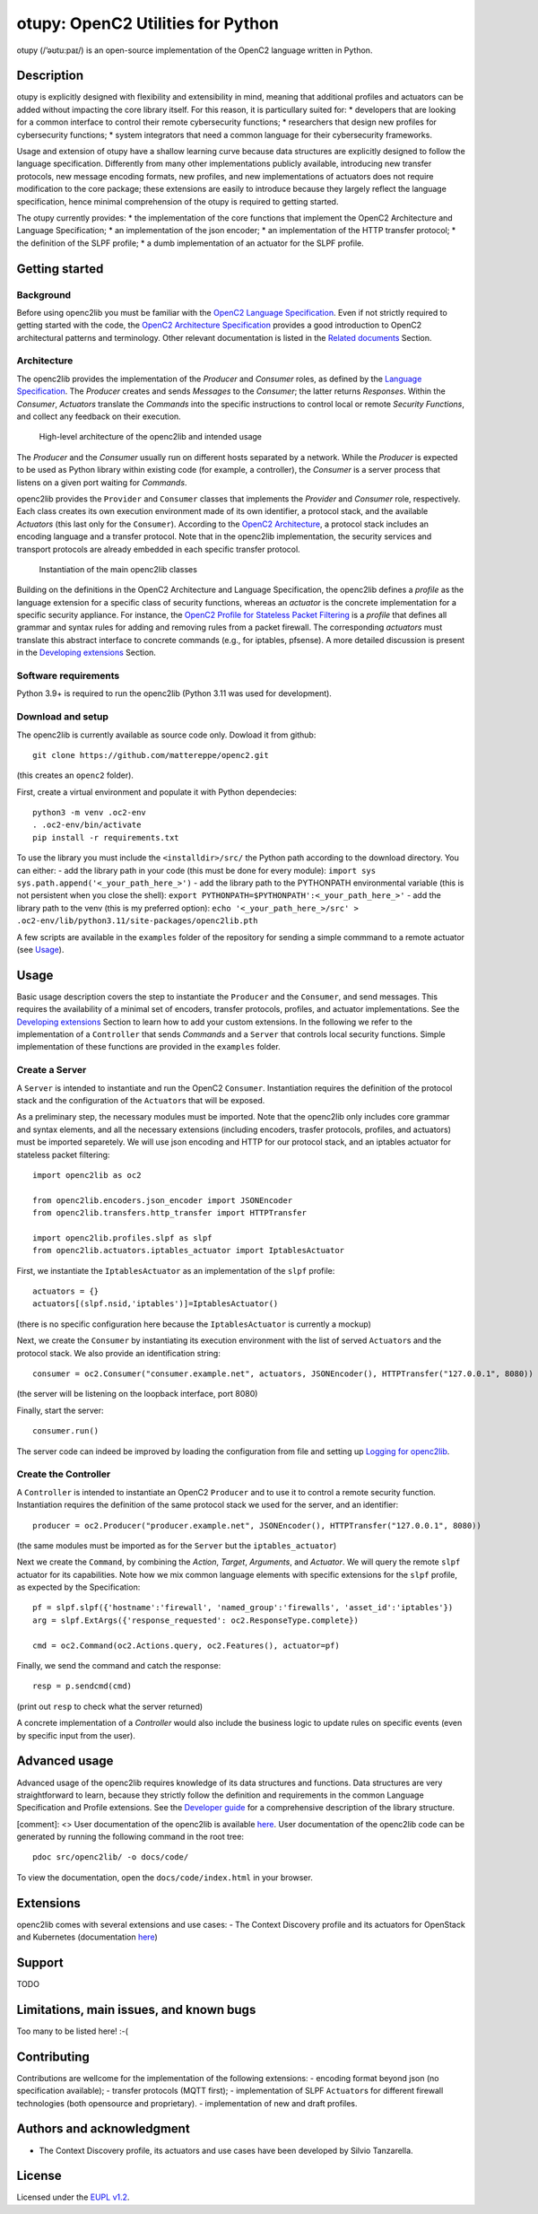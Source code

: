 otupy: OpenC2 Utilities for Python
==================================

otupy (/’əʊtu:paɪ/) is an open-source implementation of the OpenC2
language written in Python. 

Description
-----------

otupy is explicitly designed with flexibility
and extensibility in mind, meaning that additional profiles and
actuators can be added without impacting the core library itself. For
this reason, it is particullary suited for: 
* developers that are looking for a common interface to control their remote cybersecurity
functions; 
* researchers that design new profiles for cybersecurity functions; 
* system integrators that need a common language for their cybersecurity frameworks.

Usage and extension of otupy have a shallow learning curve because data
structures are explicitly designed to follow the language specification.
Differently from many other implementations publicly available,
introducing new transfer protocols, new message encoding formats, new
profiles, and new implementations of actuators does not require
modification to the core package; these extensions are easily to
introduce because they largely reflect the language specification, hence
minimal comprehension of the otupy is required to getting started.

The otupy currently provides: 
* the implementation of the core functions
that implement the OpenC2 Architecture and Language Specification; 
* an implementation of the json encoder; 
* an implementation of the HTTP transfer protocol; 
* the definition of the SLPF profile; 
* a dumb implementation of an actuator for the SLPF profile.

Getting started
---------------

Background
~~~~~~~~~~

Before using openc2lib you must be familiar with the `OpenC2 Language
Specification <https://docs.oasis-open.org/openc2/oc2ls/v1.0/cs02/oc2ls-v1.0-cs02.pdf>`__.
Even if not strictly required to getting started with the code, the
`OpenC2 Architecture
Specification <https://docs.oasis-open.org/openc2/oc2arch/v1.0/cs01/oc2arch-v1.0-cs01.pdf>`__
provides a good introduction to OpenC2 architectural patterns and
terminology. Other relevant documentation is listed in the `Related
documents <docs/relateddocuments.md>`__ Section.

Architecture
~~~~~~~~~~~~

The openc2lib provides the implementation of the *Producer* and
*Consumer* roles, as defined by the `Language
Specification <https://docs.oasis-open.org/openc2/oc2ls/v1.0/cs02/oc2ls-v1.0-cs02.pdf>`__.
The *Producer* creates and sends *Messages* to the *Consumer*; the
latter returns *Responses*. Within the *Consumer*, *Actuators* translate
the *Commands* into the specific instructions to control local or remote
*Security Functions*, and collect any feedback on their execution.

.. figure:: docs/Pictures/architecture.svg
   :alt: High-level architecture of the openc2lib and intended usage

   High-level architecture of the openc2lib and intended usage

The *Producer* and the *Consumer* usually run on different hosts
separated by a network. While the *Producer* is expected to be used as
Python library within existing code (for example, a controller), the
*Consumer* is a server process that listens on a given port waiting for
*Commands*.

openc2lib provides the ``Provider`` and ``Consumer`` classes that
implements the *Provider* and *Consumer* role, respectively. Each class
creates its own execution environment made of its own identifier, a
protocol stack, and the available *Actuators* (this last only for the
``Consumer``). According to the `OpenC2
Architecture <https://docs.oasis-open.org/openc2/oc2arch/v1.0/cs01/oc2arch-v1.0-cs01.pdf>`__,
a protocol stack includes an encoding language and a transfer protocol.
Note that in the openc2lib implementation, the security services and
transport protocols are already embedded in each specific transfer
protocol.

.. figure:: docs/Pictures/classes.svg
   :alt: Instantiation of the main openc2lib classes

   Instantiation of the main openc2lib classes

Building on the definitions in the OpenC2 Architecture and Language
Specification, the openc2lib defines a *profile* as the language
extension for a specific class of security functions, whereas an
*actuator* is the concrete implementation for a specific security
appliance. For instance, the `OpenC2 Profile for Stateless Packet
Filtering <https://docs.oasis-open.org/openc2/oc2slpf/v1.0/cs01/oc2slpf-v1.0-cs01.pdf>`__
is a *profile* that defines all grammar and syntax rules for adding and
removing rules from a packet firewall. The corresponding *actuators*
must translate this abstract interface to concrete commands (e.g., for
iptables, pfsense). A more detailed discussion is present in the
`Developing extensions <docs/developingextensions.md>`__ Section.

Software requirements
~~~~~~~~~~~~~~~~~~~~~

Python 3.9+ is required to run the openc2lib (Python 3.11 was used for
development).

Download and setup
~~~~~~~~~~~~~~~~~~

The openc2lib is currently available as source code only. Dowload it
from github:

::

   git clone https://github.com/mattereppe/openc2.git

(this creates an ``openc2`` folder).

First, create a virtual environment and populate it with Python
dependecies:

::

   python3 -m venv .oc2-env
   . .oc2-env/bin/activate
   pip install -r requirements.txt

To use the library you must include the ``<installdir>/src/`` the Python
path according to the download directory. You can either: - add the
library path in your code (this must be done for every module):
``import sys   sys.path.append('<_your_path_here_>')`` - add the library
path to the PYTHONPATH environmental variable (this is not persistent
when you close the shell):
``export PYTHONPATH=$PYTHONPATH':<_your_path_here_>'`` - add the library
path to the venv (this is my preferred option):
``echo '<_your_path_here_>/src' > .oc2-env/lib/python3.11/site-packages/openc2lib.pth``

A few scripts are available in the ``examples`` folder of the repository
for sending a simple commmand to a remote actuator (see
`Usage <#usage>`__).

Usage
-----

Basic usage description covers the step to instantiate the ``Producer``
and the ``Consumer``, and send messages. This requires the availability
of a minimal set of encoders, transfer protocols, profiles, and actuator
implementations. See the `Developing
extensions <docs/developingextensions.md>`__ Section to learn how to add
your custom extensions. In the following we refer to the implementation
of a ``Controller`` that sends *Commands* and a ``Server`` that controls
local security functions. Simple implementation of these functions are
provided in the ``examples`` folder.

Create a Server
~~~~~~~~~~~~~~~

A ``Server`` is intended to instantiate and run the OpenC2 ``Consumer``.
Instantiation requires the definition of the protocol stack and the
configuration of the ``Actuator``\ s that will be exposed.

As a preliminary step, the necessary modules must be imported. Note that
the openc2lib only includes core grammar and syntax elements, and all
the necessary extensions (including encoders, trasfer protocols,
profiles, and actuators) must be imported separetely. We will use json
encoding and HTTP for our protocol stack, and an iptables actuator for
stateless packet filtering:

::

   import openc2lib as oc2

   from openc2lib.encoders.json_encoder import JSONEncoder
   from openc2lib.transfers.http_transfer import HTTPTransfer

   import openc2lib.profiles.slpf as slpf
   from openc2lib.actuators.iptables_actuator import IptablesActuator

First, we instantiate the ``IptablesActuator`` as an implementation of
the ``slpf`` profile:

::

    actuators = {}
    actuators[(slpf.nsid,'iptables')]=IptablesActuator()

(there is no specific configuration here because the
``IptablesActuator`` is currently a mockup)

Next, we create the ``Consumer`` by instantiating its execution
environment with the list of served ``Actuator``\ s and the protocol
stack. We also provide an identification string:

::

   consumer = oc2.Consumer("consumer.example.net", actuators, JSONEncoder(), HTTPTransfer("127.0.0.1", 8080))

(the server will be listening on the loopback interface, port 8080)

Finally, start the server:

::

    consumer.run()

The server code can indeed be improved by loading the configuration from
file and setting up `Logging for openc2lib <docs/logging.md>`__.

Create the Controller
~~~~~~~~~~~~~~~~~~~~~

A ``Controller`` is intended to instantiate an OpenC2 ``Producer`` and
to use it to control a remote security function. Instantiation requires
the definition of the same protocol stack we used for the server, and an
identifier:

::

   producer = oc2.Producer("producer.example.net", JSONEncoder(), HTTPTransfer("127.0.0.1", 8080))

(the same modules must be imported as for the ``Server`` but the
``iptables_actuator``)

Next we create the ``Command``, by combining the *Action*, *Target*,
*Arguments*, and *Actuator*. We will query the remote ``slpf`` actuator
for its capabilities. Note how we mix common language elements with
specific extensions for the ``slpf`` profile, as expected by the
Specification:

::

   pf = slpf.slpf({'hostname':'firewall', 'named_group':'firewalls', 'asset_id':'iptables'})
   arg = slpf.ExtArgs({'response_requested': oc2.ResponseType.complete})
    
   cmd = oc2.Command(oc2.Actions.query, oc2.Features(), actuator=pf)

Finally, we send the command and catch the response:

::

   resp = p.sendcmd(cmd)

(print out ``resp`` to check what the server returned)

A concrete implementation of a *Controller* would also include the
business logic to update rules on specific events (even by specific
input from the user).

Advanced usage
--------------

Advanced usage of the openc2lib requires knowledge of its data
structures and functions. Data structures are very straightforward to
learn, because they strictly follow the definition and requirements in
the common Language Specification and Profile extensions. See the
`Developer guide <docs/developerguide.md>`__ for a comprehensive
description of the library structure.

[comment]: <> User documentation of the openc2lib is available
`here <docs/code/index.html>`__. User documentation of the openc2lib
code can be generated by running the following command in the root tree:

::

   pdoc src/openc2lib/ -o docs/code/

To view the documentation, open the ``docs/code/index.html`` in your
browser.

Extensions
----------

openc2lib comes with several extensions and use cases: - The Context
Discovery profile and its actuators for OpenStack and Kubernetes
(documentation
`here <https://github.com/mattereppe/openc2lib/blob/main/docs/CTXD%20documentation.md>`__)

Support
-------

TODO

Limitations, main issues, and known bugs
----------------------------------------

Too many to be listed here! :-(

Contributing
------------

Contributions are wellcome for the implementation of the following
extensions: - encoding format beyond json (no specification available);
- transfer protocols (MQTT first); - implementation of SLPF
``Actuator``\ s for different firewall technologies (both opensource and
proprietary). - implementation of new and draft profiles.

Authors and acknowledgment
--------------------------

-  The Context Discovery profile, its actuators and use cases have been
   developed by Silvio Tanzarella.

License
-------

Licensed under the `EUPL v1.2 <https://eupl.eu/1.2/en/>`__.
